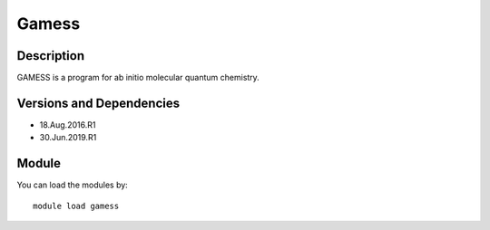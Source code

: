 .. _backbone-label:

Gamess
==============================

Description
~~~~~~~~
GAMESS is a program for ab initio molecular quantum chemistry.

Versions and Dependencies
~~~~~~~~
- 18.Aug.2016.R1
- 30.Jun.2019.R1

Module
~~~~~~~~
You can load the modules by::

    module load gamess

